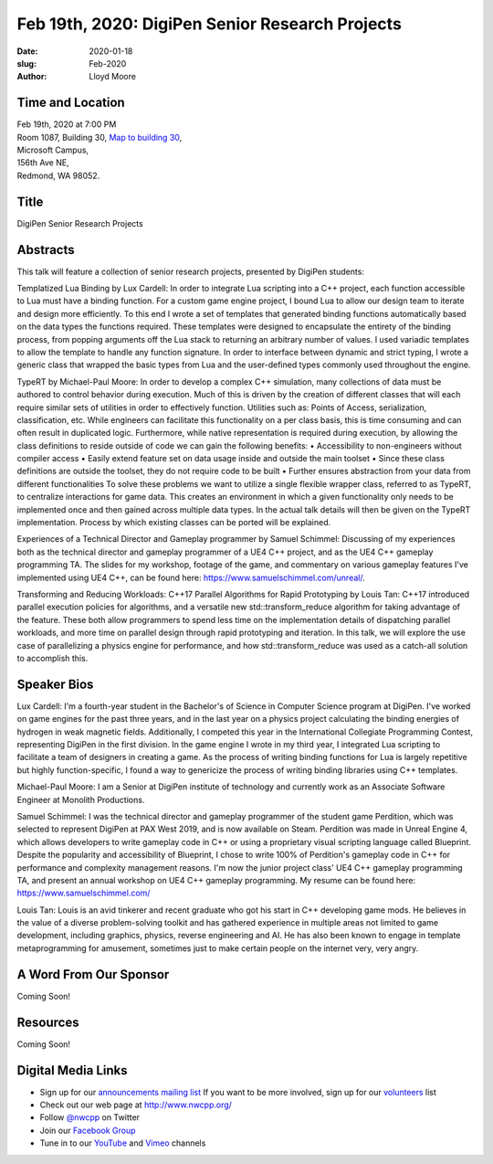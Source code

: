 Feb 19th, 2020: DigiPen Senior Research Projects
#######################################################

:date: 2020-01-18
:slug: Feb-2020
:author: Lloyd Moore

Time and Location
~~~~~~~~~~~~~~~~~
| Feb 19th, 2020 at 7:00 PM
| Room 1087, Building 30,
 `Map to building 30 <https://www.google.com/maps/place/Microsoft+Building+30/@47.645004,-122.1243829,17z/data=!3m1!4b1!4m5!3m4!1s0x54906d7a92bfda0f:0xc03a9c414544c91e!8m2!3d47.6450004!4d-122.1221942>`_,
| Microsoft Campus,
| 156th Ave NE,
| Redmond, WA 98052.

Title
~~~~~
DigiPen Senior Research Projects

Abstracts
~~~~~~~~~
This talk will feature a collection of senior research projects, presented by DigiPen students:

Templatized Lua Binding by Lux Cardell:
In order to integrate Lua scripting into a C++ project, each function
accessible to Lua must have a binding function. For a custom game engine
project, I bound Lua to allow our design team to iterate and design more
efficiently. To this end I wrote a set of templates that generated
binding functions automatically based on the data types the functions
required. These templates were designed to encapsulate the entirety of
the binding process, from popping arguments off the Lua stack to
returning an arbitrary number of values. I used variadic templates to
allow the template to handle any function signature. In order to interface
between dynamic and strict typing, I wrote a generic class that wrapped the basic types from Lua and the user-defined types commonly used throughout the engine.

TypeRT by Michael-Paul Moore:
In order to develop a complex C++ simulation, many collections of data
must be authored to control behavior during execution. Much of this is
driven by the creation of different classes that will each require
similar sets of utilities in order to effectively function. Utilities
such as: Points of Access, serialization, classification, etc. While
engineers can facilitate this functionality on a per class basis, this
is time consuming and can often result in duplicated logic. Furthermore,
while native representation is required during execution, by allowing
the class definitions to reside outside of code we can gain the
following benefits:
•    Accessibility to non-engineers without compiler access
•    Easily extend feature set on data usage inside and outside the main
toolset
•    Since these class definitions are outside the toolset, they do not
require code to be built
•    Further ensures abstraction from your data from different
functionalities
To solve these problems we want to utilize a single flexible wrapper
class, referred to as TypeRT, to centralize interactions for game data.
This creates an environment in which a given functionality only needs to
be implemented once and then gained across multiple data types. In the
actual talk details will then be given on the TypeRT implementation.
Process by which existing classes can be ported will be explained.

Experiences of a Technical Director and Gameplay programmer by Samuel Schimmel:
Discussing of my experiences both as the technical director and gameplay programmer of a UE4 C++ project, and as the UE4 C++ gameplay programming TA. The slides for my workshop, footage of the game, and commentary on various gameplay features I've implemented using UE4 C++, can be found here: https://www.samuelschimmel.com/unreal/.

Transforming and Reducing Workloads: C++17 Parallel Algorithms for Rapid Prototyping by Louis Tan:
C++17 introduced parallel execution policies for algorithms, and a versatile new std::transform_reduce algorithm for taking advantage of the feature. These both allow programmers to spend less time on the implementation details of dispatching parallel workloads, and more time on parallel design through rapid prototyping and iteration. In this talk, we will explore the use case of parallelizing a physics engine for performance, and how std::transform_reduce was used as a catch-all solution to accomplish this. 

Speaker Bios
~~~~~~~~~~~~

Lux Cardell:
I'm a fourth-year student in the Bachelor's of
Science in Computer Science program at DigiPen. I've worked on game
engines for the past three years, and in the last year on a physics
project calculating the binding energies of hydrogen in weak magnetic
fields. Additionally, I competed this year in the International
Collegiate Programming Contest, representing DigiPen in the first
division. In the game engine I wrote in my third year, I integrated Lua
scripting to facilitate a team of designers in creating a game. As the
process of writing binding functions for Lua is largely repetitive but
highly function-specific, I found a way to genericize the process of
writing binding libraries using C++ templates.

Michael-Paul Moore:
I am a Senior at DigiPen institute of
technology and currently work as an Associate Software Engineer at
Monolith Productions.

Samuel Schimmel:
I was the technical director and gameplay programmer of the student game Perdition, which was selected to represent DigiPen at PAX West 2019, and is now available on Steam. Perdition was made in Unreal Engine 4, which allows developers to write gameplay code in C++ or using a proprietary visual scripting language called Blueprint. Despite the popularity and accessibility of Blueprint, I chose to write 100% of Perdition's gameplay code in C++ for performance and complexity management reasons. I'm now the junior project class' UE4 C++ gameplay programming TA, and present an annual workshop on UE4 C++ gameplay programming.
My resume can be found here: https://www.samuelschimmel.com/ 

Louis Tan:
Louis is an avid tinkerer and recent graduate who got his start in C++ developing game mods. He believes in the value of a diverse problem-solving toolkit and has gathered experience in multiple areas not limited to game development, including graphics, physics, reverse engineering and AI. He has also been known to engage in template metaprogramming for amusement, sometimes just to make certain people on the internet very, very angry. 

A Word From Our Sponsor
~~~~~~~~~~~~~~~~~~~~~~~
Coming Soon!

Resources
~~~~~~~~~
Coming Soon!

Digital Media Links
~~~~~~~~~~~~~~~~~~~
* Sign up for our `announcements mailing list <http://groups.google.com/group/NwcppAnnounce>`_ If you want to be more involved, sign up for our `volunteers <http://groups.google.com/group/nwcpp-volunteers>`_ list
* Check out our web page at http://www.nwcpp.org/
* Follow `@nwcpp <http://twitter.com/nwcpp>`_ on Twitter
* Join our `Facebook Group <https://www.facebook.com/groups/344125680930/>`_
* Tune in to our `YouTube <http://www.youtube.com/user/NWCPP>`_ and `Vimeo <https://vimeo.com/nwcpp>`_ channels

